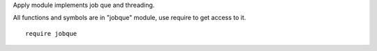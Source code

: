 Apply module implements job que and threading.

All functions and symbols are in "jobque" module, use require to get access to it. ::

    require jobque


